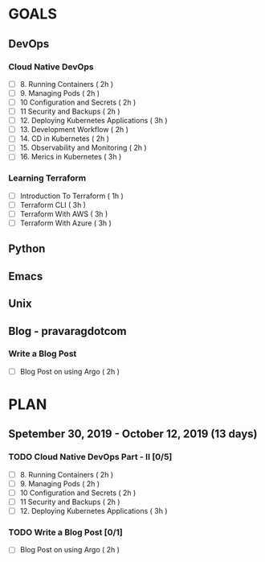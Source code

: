 #+AUTHOR: gandalfdwite
#+EMAIL: pravarag@gmail.com
#+TAGS: dev ops read meeting
* GOALS
** DevOps
*** Cloud Native DevOps
    :PROPERTIES:
    :ESTIMATED: 34
    :ACTUAL:
    :OWNER: gandalfdwite
    :ID: READ.1568308423
    :TASKID: READ.1568308423
    :END:
    - [ ] 8. Running Containers                ( 2h )
    - [ ] 9. Managing Pods                     ( 2h )
    - [ ] 10 Configuration and Secrets         ( 2h )
    - [ ] 11 Security and Backups              ( 2h )
    - [ ] 12. Deploying Kubernetes Applications ( 3h )
    - [ ] 13. Development Workflow             ( 2h )
    - [ ] 14. CD in Kubernetes                 ( 2h )
    - [ ] 15. Observability and Monitoring     ( 2h )
    - [ ] 16. Merics in Kubernetes             ( 3h )
*** Learning Terraform
    :PROPERTIES:
    :ESTIMATED: 10
    :ACTUAL:
    :OWNER: gandalfdwite
    :ID: OPS.1563198652
    :TASKID: OPS.1563198652
    :END:
    - [ ] Introduction To Terraform   ( 1h )
    - [ ] Terraform CLI               ( 3h )
    - [ ] Terraform With AWS          ( 3h )
    - [ ] Terraform With Azure        ( 3h )
** Python
** Emacs
** Unix
** Blog - pravaragdotcom
*** Write a Blog Post
    :PROPERTIES:
    :ESTIMATED: 2
    :ACTUAL:
    :OWNER:    gandalfdwite
    :ID:       DO.1569769174
    :TASKID:   DO.1569769174
    :END:
    - [ ] Blog Post on using Argo             ( 2h )
* PLAN
** Spetember 30, 2019 - October   12, 2019 (13 days)
   :PROPERTIES:
   :wpd-gandalfdwite: 1
   :END:

*** TODO Cloud Native DevOps Part - II [0/5]
    :PROPERTIES:
    :ESTIMATED: 11
    :ACTUAL:   0.00
    :OWNER: gandalfdwite
    :ID: READ.1568308423
    :TASKID: READ.1568308423
    :END:
    - [ ] 8. Running Containers                ( 2h )
    - [ ] 9. Managing Pods                     ( 2h )
    - [ ] 10 Configuration and Secrets         ( 2h )
    - [ ] 11 Security and Backups              ( 2h )
    - [ ] 12. Deploying Kubernetes Applications ( 3h )
*** TODO Write a Blog Post [0/1]
   :PROPERTIES:
   :ESTIMATED: 2
   :ACTUAL:
   :OWNER: gandalfdwite
   :ID: DO.1569769174
   :TASKID: DO.1569769174
   :END:
   - [ ] Blog Post on using Argo             ( 2h )
